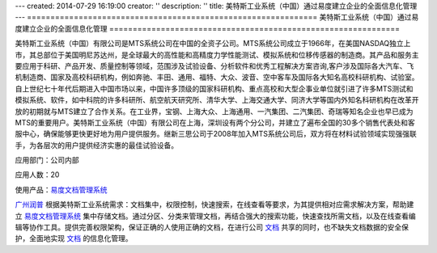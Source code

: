 ---
created: 2014-07-29 16:19:00
creator: ''
description: ''
title: 美特斯工业系统（中国）通过易度建立企业的全面信息化管理
---
==============================================================
美特斯工业系统（中国）通过易度建立企业的全面信息化管理
==============================================================

.. image:: img/meitesi.png
   :alt: 美特斯工业系统（中国）通过易度建立企业的全面信息化管理


美特斯工业系统（中国）有限公司是MTS系统公司在中国的全资子公司。MTS系统公司成立于1966年，在美国NASDAQ独立上市，其总部位于美国明尼苏达州，是全球最大的高性能和高精度力学性能测试、模拟系统和位移传感器的制造商。其产品和服务主要应用于科研、产品开发、质量控制等领域，范围涉及试验设备、分析软件和优秀工程解决方案咨询,客户涉及国际各大汽车、飞机制造商、国家及高校科研机构，例如奔驰、丰田、通用、福特、大众、波音、空中客车及国际各大知名高校科研机构、试验室。自上世纪七十年代后期进入中国市场以来，中国许多顶级的国家科研机构、重点高校和大型企事业单位就引进了许多MTS测试和模拟系统、软件，如中科院的许多科研所、航空航天研究所、清华大学、上海交通大学、同济大学等国内外知名科研机构在改革开放的初期就与MTS建立了合作关系。在工业界，宝钢、上海大众、上海通用、一汽集团、二汽集团、奇瑞等知名企业也早已成为MTS的重要用户。美特斯工业系统（中国）有限公司在上海，深圳设有两个分公司，并建立了遍布全国的30多个销售代表处和客服中心，确保能够更快更好地为用户提供服务。继新三思公司于2008年加入MTS系统公司后，双方将在材料试验领域实现强强联手，为各层次的用户提供经济实惠的最佳试验设备。

应用部门：公司内部

应用人数：20

使用产品：`易度文档管理系统 <http://www.edodocs.com>`_ 

`广州润普 <http://www.edodocs.com>`_ 根据美特斯工业系统需求：文档集中，权限控制，快速搜索，在线查看等要求，为其提供相对应需求解决方案，帮助建立 `易度文档管理系统 <http://www.edodocs.com>`_ 集中存储文档。通过分区、分类来管理文档，再结合强大的搜索功能，快速查找所需文档，以及在线查看编辑等协作工具。提供完善权限架构，保证正确的人使用正确的文档，在进行公司 `文档 <http://www.edodocs.com>`_ 共享的同时，也不缺失文档数据的安全保护，全面地实现 `文档 <http://www.edodocs.com>`_ 的信息化管理。
